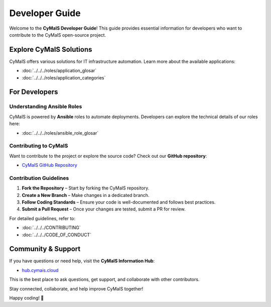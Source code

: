 Developer Guide
===============

Welcome to the **CyMaIS Developer Guide**! This guide provides essential information for developers who want to contribute to the CyMaIS open-source project.

Explore CyMaIS Solutions
------------------------
CyMaIS offers various solutions for IT infrastructure automation. Learn more about the available applications:

- :doc:`../../../roles/application_glosar`
- :doc:`../../../roles/application_categories`

For Developers
--------------

Understanding Ansible Roles
^^^^^^^^^^^^^^^^^^^^^^^^^^^^^^^^

CyMaIS is powered by **Ansible** roles to automate deployments. Developers can explore the technical details of our roles here:

- :doc:`../../../roles/ansible_role_glosar`

Contributing to CyMaIS
^^^^^^^^^^^^^^^^^^^^^^^^^^^^^^^^

Want to contribute to the project or explore the source code? Check out our **GitHub repository**:

- `CyMaIS GitHub Repository <https://github.com/kevinveenbirkenbach/cymais/tree/master/roles>`_

Contribution Guidelines
^^^^^^^^^^^^^^^^^^^^^^^^^^^^^^^^

1. **Fork the Repository** – Start by forking the CyMaIS repository.
2. **Create a New Branch** – Make changes in a dedicated branch.
3. **Follow Coding Standards** – Ensure your code is well-documented and follows best practices.
4. **Submit a Pull Request** – Once your changes are tested, submit a PR for review.

For detailed guidelines, refer to:

- :doc:`../../../CONTRIBUTING`
- :doc:`../../../CODE_OF_CONDUCT`

Community & Support
-------------------
If you have questions or need help, visit the **CyMaIS Information Hub**:

- `hub.cymais.cloud <https://hub.cymais.cloud>`_

This is the best place to ask questions, get support, and collaborate with other contributors.

Stay connected, collaborate, and help improve CyMaIS together!

Happy coding! 🚀